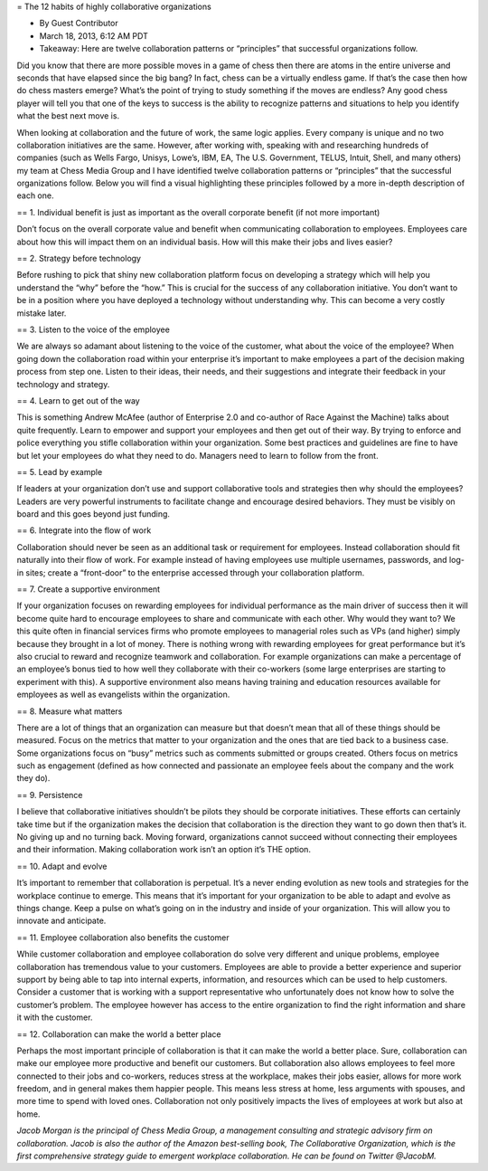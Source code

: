 = The 12 habits of highly collaborative organizations

* By Guest Contributor
* March 18, 2013, 6:12 AM PDT
* Takeaway: Here are twelve collaboration patterns or “principles” that successful organizations follow.

Did you know that there are more possible moves in a game of chess then there are atoms in the entire universe and seconds that have elapsed since the big bang? In fact, chess can be a virtually endless game. If that’s the case then how do chess masters emerge? What’s the point of trying to study something if the moves are endless? Any good chess player will tell you that one of the keys to success is the ability to recognize patterns and situations to help you identify what the best next move is.

When looking at collaboration and the future of work, the same logic applies. Every company is unique and no two collaboration initiatives are the same. However, after working with, speaking with and researching hundreds of companies (such as Wells Fargo, Unisys, Lowe’s, IBM, EA, The U.S. Government, TELUS, Intuit, Shell, and many others) my team at Chess Media Group and I have identified twelve collaboration patterns or “principles” that the successful organizations follow. Below you will find a visual highlighting these principles followed by a more in-depth description of each one.

== 1. Individual benefit is just as important as the overall corporate benefit (if not more important)

Don’t focus on the overall corporate value and benefit when communicating collaboration to employees. Employees care about how this will impact them on an individual basis. How will this make their jobs and lives easier?

== 2. Strategy before technology

Before rushing to pick that shiny new collaboration platform focus on developing a strategy which will help you understand the “why” before the “how.” This is crucial for the success of any collaboration initiative. You don’t want to be in a position where you have deployed a technology without understanding why. This can become a very costly mistake later.

== 3. Listen to the voice of the employee

We are always so adamant about listening to the voice of the customer, what about the voice of the employee? When going down the collaboration road within your enterprise it’s important to make employees a part of the decision making process from step one. Listen to their ideas, their needs, and their suggestions and integrate their feedback in your technology and strategy.

== 4. Learn to get out of the way

This is something Andrew McAfee (author of Enterprise 2.0 and co-author of Race Against the Machine) talks about quite frequently. Learn to empower and support your employees and then get out of their way. By trying to enforce and police everything you stifle collaboration within your organization. Some best practices and guidelines are fine to have but let your employees do what they need to do. Managers need to learn to follow from the front.

== 5. Lead by example

If leaders at your organization don’t use and support collaborative tools and strategies then why should the employees? Leaders are very powerful instruments to facilitate change and encourage desired behaviors. They must be visibly on board and this goes beyond just funding.

== 6. Integrate into the flow of work

Collaboration should never be seen as an additional task or requirement for employees. Instead collaboration should fit naturally into their flow of work. For example instead of having employees use multiple usernames, passwords, and log-in sites; create a “front-door” to the enterprise accessed through your collaboration platform.

== 7. Create a supportive environment

If your organization focuses on rewarding employees for individual performance as the main driver of success then it will become quite hard to encourage employees to share and communicate with each other. Why would they want to? We this quite often in financial services firms who promote employees to managerial roles such as VPs (and higher) simply because they brought in a lot of money. There is nothing wrong with rewarding employees for great performance but it’s also crucial to reward and recognize teamwork and collaboration. For example organizations can make a percentage of an employee’s bonus tied to how well they collaborate with their co-workers (some large enterprises are starting to experiment with this). A supportive environment also means having training and education resources available for employees as well as evangelists within the organization.

== 8. Measure what matters

There are a lot of things that an organization can measure but that doesn’t mean that all of these things should be measured. Focus on the metrics that matter to your organization and the ones that are tied back to a business case. Some organizations focus on “busy” metrics such as comments submitted or groups created. Others focus on metrics such as engagement (defined as how connected and passionate an employee feels about the company and the work they do).

== 9. Persistence

I believe that collaborative initiatives shouldn’t be pilots they should be corporate initiatives. These efforts can certainly take time but if the organization makes the decision that collaboration is the direction they want to go down then that’s it. No giving up and no turning back. Moving forward, organizations cannot succeed without connecting their employees and their information. Making collaboration work isn’t an option it’s THE option. 

== 10. Adapt and evolve

It’s important to remember that collaboration is perpetual. It’s a never ending evolution as new tools and strategies for the workplace continue to emerge. This means that it’s important for your organization to be able to adapt and evolve as things change. Keep a pulse on what’s going on in the industry and inside of your organization. This will allow you to innovate and anticipate.

== 11. Employee collaboration also benefits the customer

While customer collaboration and employee collaboration do solve very different and unique problems, employee collaboration has tremendous value to your customers. Employees are able to provide a better experience and superior support by being able to tap into internal experts, information, and resources which can be used to help customers. Consider a customer that is working with a support representative who unfortunately does not know how to solve the customer’s problem. The employee however has access to the entire organization to find the right information and share it with the customer. 

== 12. Collaboration can make the world a better place

Perhaps the most important principle of collaboration is that it can make the world a better place. Sure, collaboration can make our employee more productive and benefit our customers. But collaboration also allows employees to feel more connected to their jobs and co-workers, reduces stress at the workplace, makes their jobs easier, allows for more work freedom, and in general makes them happier people. This means less stress at home, less arguments with spouses, and more time to spend with loved ones. Collaboration not only positively impacts the lives of employees at work but also at home.

*Jacob Morgan is the principal of Chess Media Group, a management consulting and strategic advisory firm on collaboration. Jacob is also the author of the Amazon best-selling book, The Collaborative Organization, which is the first comprehensive strategy guide to emergent workplace collaboration. He can be found on Twitter @JacobM.*